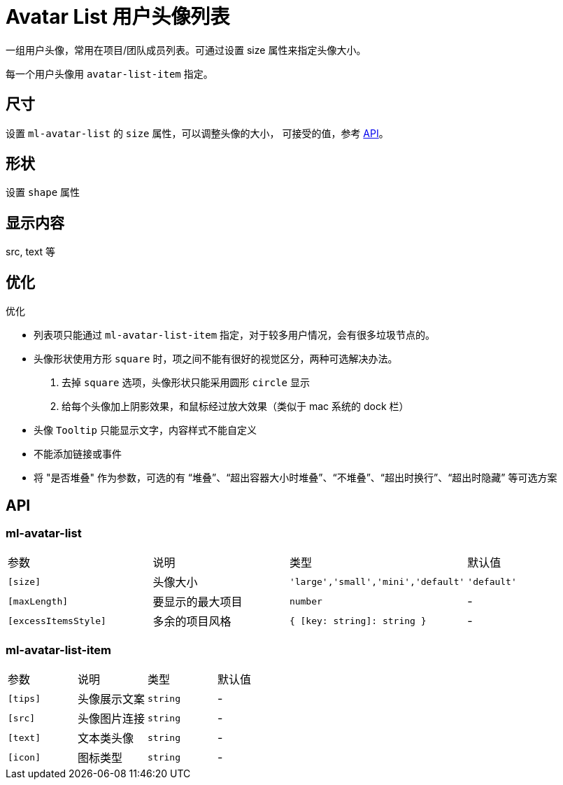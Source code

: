 [[avatar-list]]
= Avatar List 用户头像列表

一组用户头像，常用在项目/团队成员列表。可通过设置 size 属性来指定头像大小。

+++<!-- eg(avatar-list-overview) -->+++

每一个用户头像用 `avatar-list-item` 指定。

== 尺寸

设置 `ml-avatar-list` 的 `size` 属性，可以调整头像的大小， 可接受的值，参考 <<api, API>>。

== 形状

设置 `shape` 属性

== 显示内容

src, text 等

== 优化

.优化
- 列表项只能通过 `ml-avatar-list-item` 指定，对于较多用户情况，会有很多垃圾节点的。
- 头像形状使用方形 `square` 时，项之间不能有很好的视觉区分，两种可选解决办法。
    . 去掉 `square` 选项，头像形状只能采用圆形 `circle` 显示
    . 给每个头像加上阴影效果，和鼠标经过放大效果（类似于 mac 系统的 dock 栏）
- 头像 `Tooltip` 只能显示文字，内容样式不能自定义
- 不能添加链接或事件
- 将 "是否堆叠" 作为参数，可选的有 “堆叠”、“超出容器大小时堆叠”、“不堆叠”、“超出时换行”、“超出时隐藏” 等可选方案


[[api]]
== API

=== ml-avatar-list

|===
| 参数 | 说明 | 类型 | 默认值 
| `[size]` | 头像大小 | `'large','small','mini','default'` | `'default'` 
| `[maxLength]` | 要显示的最大项目 | `number` | -           
| `[excessItemsStyle]` | 多余的项目风格   | `{ [key: string]: string }` | - 

|===

=== ml-avatar-list-item

|===
| 参数 | 说明 | 类型 | 默认值 
| `[tips]` | 头像展示文案 | `string` | -
| `[src]`  | 头像图片连接 | `string` | -
| `[text]` | 文本类头像   | `string` | -
| `[icon]` | 图标类型     | `string` | -

|===